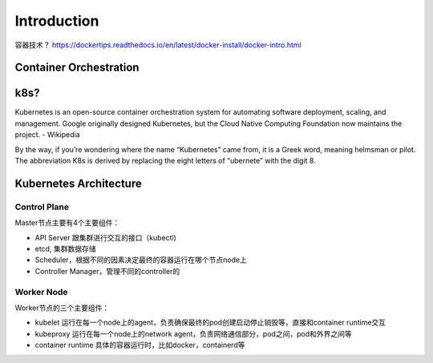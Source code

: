 Introduction
===============

容器技术？ https://dockertips.readthedocs.io/en/latest/docker-install/docker-intro.html


Container Orchestration
--------------------------

.. image:: _static/introduction/container-orchestration.PNG
   :alt: container-orchestration


k8s?
-------


Kubernetes is an open-source container orchestration system for automating software deployment, scaling, and management.
Google originally designed Kubernetes, but the Cloud Native Computing Foundation now maintains the project. - Wikipedia


By the way, if you’re wondering where the name “Kubernetes” came from, it is a Greek word, meaning helmsman or pilot. The abbreviation K8s is derived by replacing the eight letters of “ubernete” with the digit 8.



Kubernetes Architecture
-----------------------------

.. image:: _static/introduction/kubernetes_architecture.jpg
   :alt: kubernetes_architecture


Control Plane
~~~~~~~~~~~~~~~~~~~~~

Master节点主要有4个主要组件：

- API Server 跟集群进行交互的接口（kubectl)
- etcd, 集群数据存储
- Scheduler，根据不同的因素决定最终的容器运行在哪个节点node上
- Controller Manager，管理不同的controller的

Worker Node
~~~~~~~~~~~~~~~~

Worker节点的三个主要组件：

- kubelet 运行在每一个node上的agent，负责确保最终的pod创建启动停止销毁等，直接和container runtime交互
- kubeproxy 运行在每一个node上的network agent，负责网络通信部分，pod之间，pod和外界之间等
- container runtime 具体的容器运行时，比如docker，containerd等